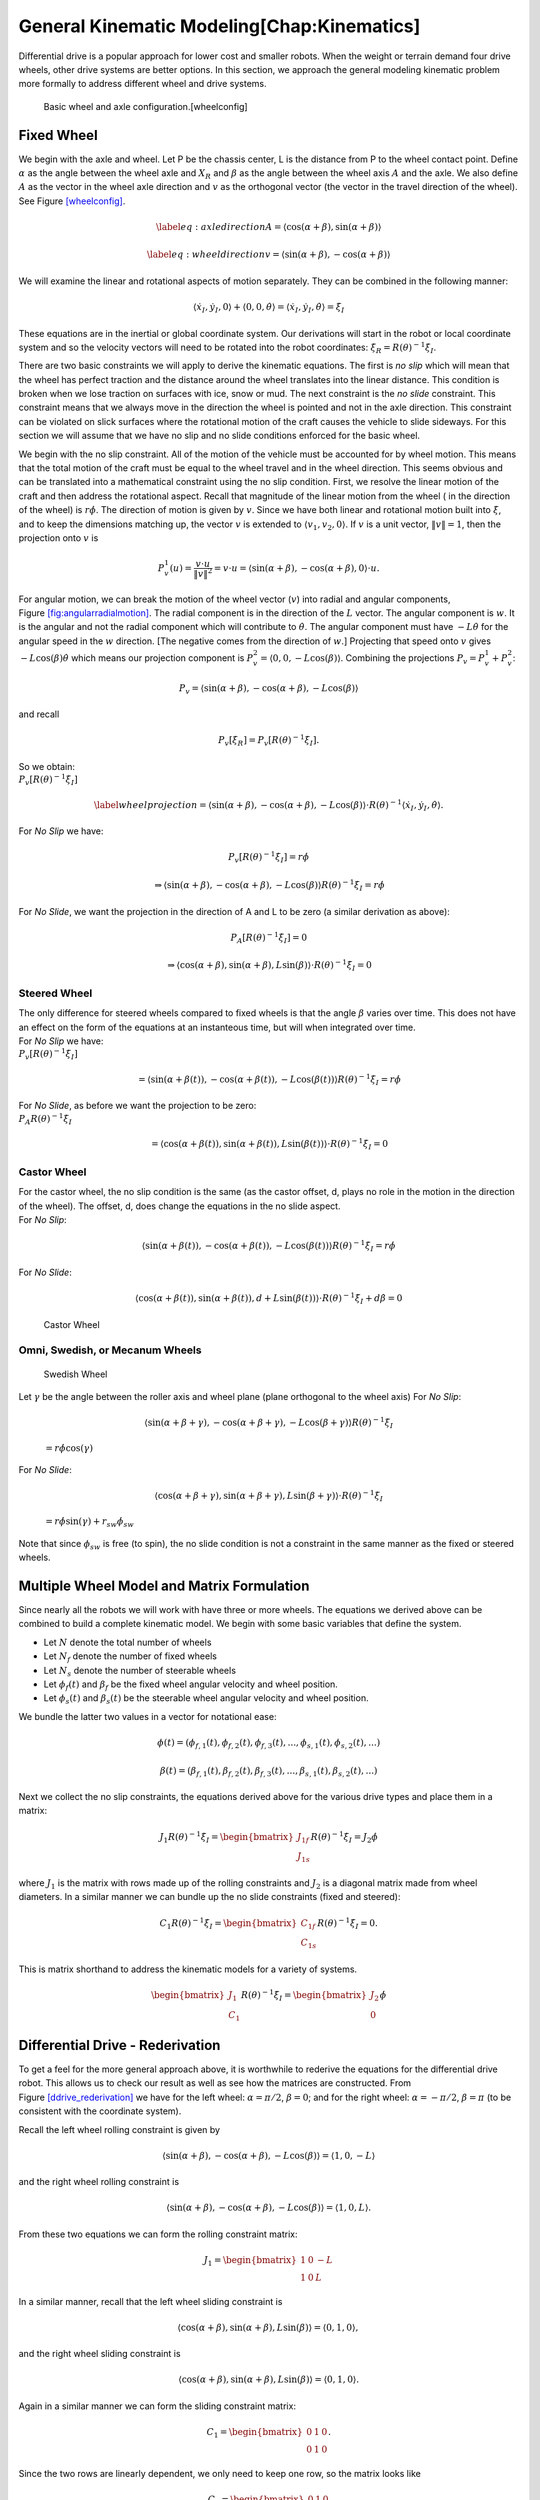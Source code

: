 General Kinematic Modeling[Chap:Kinematics]
===========================================

Differential drive is a popular approach for lower cost and smaller
robots. When the weight or terrain demand four drive wheels, other drive
systems are better options. In this section, we approach the general
modeling kinematic problem more formally to address different wheel and
drive systems.

.. raw:: latex

   \centering

.. figure:: motion/fixedwheel
   :alt: Basic wheel and axle configuration.[wheelconfig]

   Basic wheel and axle configuration.[wheelconfig]

Fixed Wheel
-----------

We begin with the axle and wheel. Let P be the chassis center, L is the
distance from P to the wheel contact point. Define :math:`\alpha` as the
angle between the wheel axle and :math:`X_R` and :math:`\beta` as the
angle between the wheel axis :math:`A` and the axle. We also define
:math:`A` as the vector in the wheel axle direction and :math:`v` as the
orthogonal vector (the vector in the travel direction of the wheel). See
Figure \ `[wheelconfig] <#wheelconfig>`__.

.. math::

   \label{eq:axledirection}
   A = \left\langle \cos(\alpha+\beta) , \sin(\alpha+\beta) \right\rangle

.. math::

   \label{eq:wheeldirection}
   v = \left\langle \sin(\alpha+\beta) , -\cos(\alpha+\beta) \right\rangle

We will examine the linear and rotational aspects of motion separately.
They can be combined in the following manner:

.. math::

   \left\langle \dot{x}_I , \dot{y}_I , 0 \right\rangle + \left\langle 0 , 0 , \dot{\theta} \right\rangle = 
   \left\langle \dot{x}_I , \dot{y}_I , \dot{\theta} \right\rangle = \dot{\xi}_I

These equations are in the inertial or global coordinate system. Our
derivations will start in the robot or local coordinate system and so
the velocity vectors will need to be rotated into the robot coordinates:
:math:`\dot{\xi}_R = R(\theta)^{-1}\dot{\xi}_I`.

There are two basic constraints we will apply to derive the kinematic
equations. The first is *no slip* which will mean that the wheel has
perfect traction and the distance around the wheel translates into the
linear distance. This condition is broken when we lose traction on
surfaces with ice, snow or mud. The next constraint is the *no slide*
constraint. This constraint means that we always move in the direction
the wheel is pointed and not in the axle direction. This constraint can
be violated on slick surfaces where the rotational motion of the craft
causes the vehicle to slide sideways. For this section we will assume
that we have no slip and no slide conditions enforced for the basic
wheel.

We begin with the no slip constraint. All of the motion of the vehicle
must be accounted for by wheel motion. This means that the total motion
of the craft must be equal to the wheel travel and in the wheel
direction. This seems obvious and can be translated into a mathematical
constraint using the no slip condition. First, we resolve the linear
motion of the craft and then address the rotational aspect. Recall that
magnitude of the linear motion from the wheel ( in the direction of the
wheel) is :math:`r\dot{\phi}`. The direction of motion is given by
:math:`v`. Since we have both linear and rotational motion built into
:math:`\dot{\xi}`, and to keep the dimensions matching up, the vector
:math:`v` is extended to :math:`\langle v_1, v_2, 0 \rangle`. If
:math:`v` is a unit vector, :math:`\| v \| = 1`, then the projection
onto :math:`v` is

.. math:: P^1_v (u) = \frac{v\cdot u}{\| v\|^2} = v \cdot u = \left\langle \sin(\alpha+\beta) , -\cos(\alpha+\beta) , 0 \right\rangle \cdot u.

.. raw:: latex

   \centering

.. figure:: motion/fixedwheel2
   :alt: Motion in the angular direction is shown by the vector
   :math:`w`. [fig:angularradialmotion]

   Motion in the angular direction is shown by the vector :math:`w`.
   [fig:angularradialmotion]

For angular motion, we can break the motion of the wheel vector
(:math:`v`) into radial and angular components,
Figure \ `[fig:angularradialmotion] <#fig:angularradialmotion>`__. The
radial component is in the direction of the :math:`L` vector. The
angular component is :math:`w`. It is the angular and not the radial
component which will contribute to :math:`\dot{\theta}`. The angular
component must have :math:`-L \dot{\theta}` for the angular speed in the
:math:`w` direction. [The negative comes from the direction of
:math:`w`.] Projecting that speed onto :math:`v` gives
:math:`-L\cos(\beta) \dot{\theta}` which means our projection component
is :math:`P^2_v = \left\langle 0 , 0 ,  -L\cos(\beta) \right\rangle`.
Combining the projections :math:`P_v = P^1_v + P^2_v`:

.. math:: P_v =  \left\langle \sin(\alpha+\beta) , -\cos(\alpha+\beta), -L\cos(\beta) \right\rangle

and recall

.. math:: P_v [\dot{\xi}_R]  = P_v [R(\theta)^{-1}\dot{\xi}_I] .

| So we obtain:
| :math:`P_v [R(\theta)^{-1}\dot{\xi}_I]`

.. math::

   \label{wheelprojection}
    = \left\langle \sin(\alpha+\beta) , -\cos(\alpha+\beta), -L\cos(\beta) \right\rangle 
   \cdot R(\theta)^{-1}\left\langle \dot{x}_I , \dot{y}_I , \dot{\theta} \right\rangle .

For *No Slip* we have:

.. math:: P_v [R(\theta)^{-1}\dot{\xi}_I] =r\dot{\phi}

.. math::

   \Rightarrow  \left\langle \sin(\alpha+\beta) , -\cos(\alpha+\beta), -L\cos(\beta) \right\rangle 
   R(\theta)^{-1}\dot{\xi}_I = r\dot{\phi}

For *No Slide*, we want the projection in the direction of A and L to be
zero (a similar derivation as above):

.. math:: P_A [R(\theta)^{-1}\dot{\xi}_I]= 0

.. math::

   \Rightarrow  \left\langle \cos(\alpha+\beta) , \sin(\alpha+\beta), L\sin(\beta) \right\rangle 
   \cdot R(\theta)^{-1}\dot{\xi}_I= 0

Steered Wheel
~~~~~~~~~~~~~

| The only difference for steered wheels compared to fixed wheels is
  that the angle :math:`\beta` varies over time. This does not have an
  effect on the form of the equations at an instanteous time, but will
  when integrated over time.
| For *No Slip* we have:
| :math:`P_v [R(\theta)^{-1}\dot{\xi}_I]`

  .. math::

     =  \left\langle \sin(\alpha+\beta(t)) , -\cos(\alpha+\beta(t)), -L\cos(\beta(t)) \right\rangle 
     R(\theta)^{-1}\dot{\xi}_I = r\dot{\phi}

| For *No Slide*, as before we want the projection to be zero:
| :math:`P_A R(\theta)^{-1}\dot{\xi}_I`

  .. math::

     =  \left\langle \cos(\alpha+\beta(t)) , \sin(\alpha+\beta(t)), L\sin(\beta(t)) \right\rangle 
     \cdot R(\theta)^{-1}\dot{\xi}_I= 0

Castor Wheel
~~~~~~~~~~~~

| For the castor wheel, the no slip condition is the same (as the castor
  offset, d, plays no role in the motion in the direction of the wheel).
  The offset, d, does change the equations in the no slide aspect.
| For *No Slip*:

  .. math::

     \left\langle \sin(\alpha+\beta(t)) , -\cos(\alpha+\beta(t)), -L\cos(\beta(t)) \right\rangle 
     R(\theta)^{-1}\dot{\xi}_I = r\dot{\phi}

For *No Slide*:

.. math::

   \left\langle \cos(\alpha+\beta(t)) , \sin(\alpha+\beta(t)), d + L\sin(\beta(t)) \right\rangle 
   \cdot R(\theta)^{-1}\dot{\xi}_I + d\dot{\beta} = 0

.. raw:: latex

   \centering

.. figure:: motion/castorwheel
   :alt: Castor Wheel

   Castor Wheel

Omni, Swedish, or Mecanum Wheels
~~~~~~~~~~~~~~~~~~~~~~~~~~~~~~~~

.. raw:: latex

   \centering

.. figure:: motion/swedish_angle
   :alt: Swedish Wheel

   Swedish Wheel

| Let :math:`\gamma` be the angle between the roller axis and wheel
  plane (plane orthogonal to the wheel axis) For *No Slip*:

  .. math::

     \left\langle \sin(\alpha+\beta+\gamma) , -\cos(\alpha+\beta+\gamma), -L\cos(\beta +\gamma) \right\rangle 
     R(\theta)^{-1}\dot{\xi}_I

  \ :math:`= r\dot{\phi}\cos(\gamma)`
| For *No Slide*:

  .. math::

     \left\langle \cos(\alpha+\beta +\gamma) , \sin(\alpha+\beta+\gamma),  L\sin(\beta + \gamma) \right\rangle 
     \cdot R(\theta)^{-1}\dot{\xi}_I

  \ :math:`= r\dot{\phi}\sin(\gamma) + r_{sw}\dot{\phi}_{sw}`
| Note that since :math:`\phi_{sw}` is free (to spin), the no slide
  condition is not a constraint in the same manner as the fixed or
  steered wheels.

Multiple Wheel Model and Matrix Formulation
-------------------------------------------

Since nearly all the robots we will work with have three or more wheels.
The equations we derived above can be combined to build a complete
kinematic model. We begin with some basic variables that define the
system.

-  Let :math:`N` denote the total number of wheels

-  Let :math:`N_f` denote the number of fixed wheels

-  Let :math:`N_s` denote the number of steerable wheels

-  Let :math:`\phi_f(t)` and :math:`\beta_f` be the fixed wheel angular
   velocity and wheel position.

-  Let :math:`\phi_s(t)` and :math:`\beta_s(t)` be the steerable wheel
   angular velocity and wheel position.

We bundle the latter two values in a vector for notational ease:

.. math::

   \phi (t) = ( \phi_{f,1}(t), 
   \phi_{f,2}(t), \phi_{f,3}(t), ..., \phi_{s,1}(t), \phi_{s,2}(t), ...)

.. math::

   \beta (t) = ( \beta_{f,1}(t), 
   \beta_{f,2}(t), \beta_{f,3}(t), ..., \beta_{s,1}(t), \beta_{s,2}(t), ...)

Next we collect the no slip constraints, the equations derived above for
the various drive types and place them in a matrix:

.. math:: J_1 R(\theta)^{-1}\dot{\xi}_I = \begin{bmatrix} J_{1f} \\ J_{1s}\end{bmatrix} R(\theta)^{-1} \dot{\xi}_I= J_2 \dot{\phi}

where :math:`J_1` is the matrix with rows made up of the rolling
constraints and :math:`J_2` is a diagonal matrix made from wheel
diameters. In a similar manner we can bundle up the no slide constraints
(fixed and steered):

.. math:: C_1 R(\theta)^{-1}\dot{\xi}_I = \begin{bmatrix} C_{1f} \\ C_{1s}\end{bmatrix} R(\theta)^{-1} \dot{\xi}_I = 0.

This is matrix shorthand to address the kinematic models for a variety
of systems.

.. math:: \begin{bmatrix} J_1 \\ C_1 \end{bmatrix} R(\theta)^{-1} \dot{\xi}_I = \begin{bmatrix} J_2 \\ 0\end{bmatrix} \dot{\phi}

Differential Drive - Rederivation
---------------------------------

To get a feel for the more general approach above, it is worthwhile to
rederive the equations for the differential drive robot. This allows us
to check our result as well as see how the matrices are constructed.
From Figure \ `[ddrive_rederivation] <#ddrive_rederivation>`__ we have
for the left wheel: :math:`\alpha = \pi/2`, :math:`\beta = 0`; and for
the right wheel: :math:`\alpha = -\pi/2`, :math:`\beta = \pi` (to be
consistent with the coordinate system).

.. raw:: latex

   \centering

.. figure:: motion/ddexample
   :alt: The differential drive robot dimensions and variables.
   [ddrive_rederivation]

   The differential drive robot dimensions and variables.
   [ddrive_rederivation]

Recall the left wheel rolling constraint is given by

.. math::

   \left\langle \sin(\alpha+\beta) , -\cos(\alpha+\beta), -L\cos(\beta) \right\rangle = 
   \left\langle 1 , 0, -L \right\rangle

and the right wheel rolling constraint is

.. math::

   \left\langle \sin(\alpha+\beta) , -\cos(\alpha+\beta), -L\cos(\beta) \right\rangle =
   \left\langle 1 , 0, L \right\rangle .

From these two equations we can form the rolling constraint matrix:

.. math:: J_1 = \begin{bmatrix} 1 & 0 & -L \\ 1 & 0 & L \end{bmatrix}

In a similar manner, recall that the left wheel sliding constraint is

.. math::

   \left\langle \cos(\alpha+\beta) , \sin(\alpha+\beta), L\sin(\beta) \right\rangle =
   \left\langle 0 , 1, 0 \right\rangle ,

and the right wheel sliding constraint is

.. math::

   \left\langle \cos(\alpha+\beta) , \sin(\alpha+\beta), L\sin(\beta) \right\rangle
   = \left\langle 0 , 1, 0 \right\rangle  .

Again in a similar manner we can form the sliding constraint matrix:

.. math:: C_1 = \begin{bmatrix} 0 & 1 & 0 \\ 0 & 1 & 0 \end{bmatrix}.

Since the two rows are linearly dependent, we only need to keep one row,
so the matrix looks like

.. math:: C_1 = \begin{bmatrix} 0 & 1 & 0 \end{bmatrix}

The two matrices are stacked to form a single matrix model:

.. math:: \begin{bmatrix}  J_1 \\[4mm] C_1 \end{bmatrix} =  \begin{bmatrix} 1 & 0 & -L \\ 1 & 0 & L \\ 0 & 1 & 0 \end{bmatrix}.

The same can be done with the right hand side arrays

.. math:: \begin{bmatrix} J_2 \\ 0\end{bmatrix} = \begin{bmatrix} r & 0 \\ 0 & r \\0& 0\end{bmatrix}.

The resulting motion model is

.. math::

   \begin{bmatrix} 1 & 0 & -L \\ 1 & 0 & L \\ 0 & 1 & 0 \end{bmatrix} R(\theta)^{-1} \dot{\xi}_I  
   = \begin{bmatrix} r & 0 \\ 0 & r \\0& 0\end{bmatrix} \dot{\phi}

Expanding

.. math::

   \begin{bmatrix} 1 & 0 & -L \\ 1 & 0 & L \\ 0 & 1 & 0 \end{bmatrix} 
    \begin{bmatrix} \cos \theta & \sin \theta & 0 \\ -\sin \theta &
   \cos \theta & 0 \\  0 & 0 & 1  \end{bmatrix}
    \dot{\xi}_I  
   = \begin{bmatrix} r & 0 \\ 0 & r \\0& 0\end{bmatrix} 
   \begin{bmatrix}\dot{\phi}_2 \\ \dot{\phi}_1\end{bmatrix}

| To be consistent with the previous example, we had the left wheel as
  (2) and the right wheel as (1) - hence the reverse ordering on the
  :math:`\phi` terms.
| This is the system to solve. Invert the left hand array first, then
  invert the rotation matrix.

Working out the details:

.. math::

   \begin{bmatrix} \cos \theta & \sin \theta & 0 \\ -\sin \theta &
   \cos \theta & 0 \\  0 & 0 & 1  \end{bmatrix}
    \dot{\xi}_I  
   = \begin{bmatrix} 1 & 0 & -L \\ 1 & 0 & L \\ 0 & 1 & 0 \end{bmatrix}^{-1}
   \begin{bmatrix} r & 0 \\ 0 & r \\0& 0\end{bmatrix} 
   \begin{bmatrix}\dot{\phi}_2 \\ \dot{\phi}_1\end{bmatrix}

.. math::

   \dot{\xi}_I =  \begin{bmatrix}\dot{x} \\ \dot{y} \\ \dot{\theta} \end{bmatrix}
   = \begin{bmatrix} \cos \theta & \sin \theta & 0 \\ -\sin \theta &
   \cos \theta & 0 \\  0 & 0 & 1  \end{bmatrix}^{-1}
   \begin{bmatrix} 1 & 0 & -L \\ 1 & 0 & L \\ 0 & 1 & 0 \end{bmatrix}^{-1}
   \begin{bmatrix} r & 0 \\ 0 & r \\0& 0\end{bmatrix} 
   \begin{bmatrix}\dot{\phi}_2 \\ \dot{\phi}_1\end{bmatrix}

.. math::

   \begin{bmatrix}\dot{x} \\ \dot{y} \\ \dot{\theta} \end{bmatrix}
   = \begin{bmatrix} \cos \theta & -\sin \theta & 0 \\ \sin \theta &
   \cos \theta & 0 \\  0 & 0 & 1  \end{bmatrix}
   \begin{bmatrix} 1/2 & 1/2 & 0 \\ 0 & 0 & 1 \\ -1/(2L) & 1/(2L) & 0 \end{bmatrix}
   \begin{bmatrix} r\dot{\phi}_2 \\ r\dot{\phi}_1 \\ 0\end{bmatrix}

and finally ....

.. math::

   \begin{bmatrix}\dot{x} \\ \dot{y} \\ \dot{\theta} \end{bmatrix}
   = \begin{bmatrix} \cos \theta & -\sin \theta & 0 \\ \sin \theta &
   \cos \theta & 0 \\  0 & 0 & 1  \end{bmatrix}
    \begin{bmatrix} \frac{r}{2}\dot{\phi}_1 + \frac{r}{2}\dot{\phi}_2 \\ 0   \\
    -\frac{r}{2L}\dot{\phi}_2 + \frac{r}{2L}\dot{\phi}_1  \end{bmatrix}

.. math::

   = \begin{bmatrix}  \frac{r}{2}\left(\dot{\phi}_1 + \dot{\phi}_2\right)\cos \theta \\ 
   \frac{r}{2}\left(\dot{\phi}_1 + \dot{\phi}_2\right)\sin \theta \\ 
   \frac{r}{2L}\left(\dot{\phi}_1 -\dot{\phi}_2\right) \end{bmatrix}

(and you didn’t think this was going to work out, did you.) You may
apply this machinery to other systems as well.

Omniwheel Example
-----------------

For this example we look at a Swedish three wheel robot, Figure
`[Fig:Tribot] <#Fig:Tribot>`__. We use an unsteered :math:`90^\circ`
Swedish wheel, so :math:`\beta_i =0` and :math:`\gamma_i = 0` for all
:math:`i`. Going counterclockwise in the figure, we have
:math:`\alpha_1 = \pi/3`, :math:`\alpha_2 = \pi` and
:math:`\alpha_3 = -\pi/3`. You will note that the :math:`C_1` matrix is
of zero rank and so the sliding constraint does not contribute to (nor
is needed for) the model. The equations for motion then are

.. math:: \dot{\xi}_I = R(\theta) J^{-1}_{1f}J_2\dot{\phi}

\ where

.. math::

   J_{1f} = \begin{bmatrix} \sqrt{3}/2 & -1/2 & -L \\ 0 & 1 & -L \\ -\sqrt{3}/2 & -1/2 & -L \end{bmatrix},
    \quad 
   J_2 = \begin{bmatrix} r & 0 & 0 \\ 0 & r & 0 \\ 0 & 0 & r \end{bmatrix}

.. raw:: latex

   \centering

.. figure:: motion/tribot
   :alt: The Omniwheel can be configured in a three wheel [Fig:Tribot]

   The Omniwheel can be configured in a three wheel [Fig:Tribot]

.. _subsec:twoaxle:

Dual Differential Drive
-----------------------

This section derives the kinematics for a robot with a single axle. This
will be used to extend the differential drive to the dual differential
drive. All results are with respect to the local robot coordinate
system, with :math:`y` the forward direction, :math:`z` up, and
:math:`x` defined according to the right hand rule. The total length of
the axle is given by :math:`2L`, the robot angle by :math:`\theta`, and
the angle of the axle with respect to the robot given by :math:`\alpha`,
with :math:`\alpha=0` aligning the axle with the :math:`x` axis
(Figure `[fig:angles] <#fig:angles>`__). The points at the end of the
axle are denoted by :math:`A` and :math:`B`, with :math:`A`
corresponding to the point in the positive :math:`x` direction when
:math:`\alpha=0`.

.. raw:: latex

   \centering

.. figure:: motion/angle_labels
   :alt: The axis angles. [fig:angles]

   The axis angles. [fig:angles]

Simple planar kinematics gives the following relationships between the
velocities at points :math:`A` and :math:`B` and the robot motion. Let
:math:`x,y` denote the center of the axle.

.. math::

   v_{A_x} = \dot{x}-L\dot{\alpha}\sin\alpha, \quad
   v_{A_y} = \dot{y}+L\dot{\alpha}\cos\alpha

Incorporating the non-holonomic constraint on wheel velocity directions
yields

.. math::

   V_A\sin\alpha = L\dot{\alpha}\sin\alpha-\dot{x}, \quad 
   V_A\cos\alpha = \dot{y}+L\dot{\alpha}\cos\alpha

where :math:`V_A` is the magnitude of the axle tip velocity. Similarly,
for point :math:`B`

.. math::

   V_B\sin\alpha = -L\dot{\alpha}\sin\alpha-\dot{x}, \quad
   V_B\cos\alpha = \dot{y}-L\dot{\alpha}\cos\alpha

Combining the equations for points :math:`A` and :math:`B` results in

.. math::

   \dot{y} = \frac{V_A+V_B}{2}\cos\alpha, \quad
   \dot{x} = -\frac{V_A+V_B}{2}\sin\alpha, \quad
   \dot{\alpha} = \frac{V_A-V_B}{2L}

The major difference with this current derivation and our previous
version in Chapter \ `[Chap:Terms] <#Chap:Terms>`__ is that the
coordinate system is rotated by :math:`90^\circ` compared to what we
use.

The analysis now can be easily extended to the case of two axles. Let
the pivots for each of the two axles be separated from the robot
centroid by distance :math:`d` in the :math:`y` direction. Let :math:`A`
and :math:`B` denote the velocities of wheel for the axle offset in the
positive :math:`y` direction from the centroid and :math:`C` and
:math:`D` denote the velocities of wheel for the axle offset in the
negative :math:`y` direction from the centroid. The angle of the front
axle with respect to the robot is given by :math:`\alpha`, whereas the
angle of the rear axle with respect to the robot is given by
:math:`\beta`. Then

.. math::

   \begin{array}{l} V_A\sin\alpha = L\dot{\alpha}\sin\alpha-\dot{x}+d\dot{\theta}, \quad
   V_A\cos\alpha = \dot{y}+L\dot{\alpha}\cos\alpha \\[4mm]
   V_B\sin\alpha = -L\dot{\alpha}\sin\alpha-\dot{x}+d\dot{\theta}, \quad
   V_B\cos\alpha = \dot{y}-L\dot{\alpha}\cos\alpha \end{array}

for the front axle and

.. math::

   \begin{array}{l}  V_C\sin\beta = L\dot{\beta}\sin\beta-\dot{x}-d\dot{\theta}, \quad
   V_C\cos\beta = \dot{y}+L\dot{\beta}\cos\beta \\[4mm]
   V_D\sin\beta = -L\dot{\beta}\sin\beta-\dot{x}-d\dot{\theta}, \quad
   V_D\cos\beta = \dot{y}-L\dot{\beta}\cos\beta\end{array}

for the rear axle.

Combining equations for the dual differential drive case results in

.. math:: \dot{y} = \frac{V_A+V_B}{2}\cos\alpha=\frac{V_C+V_D}{2}\cos\beta

Note that this equation places a constraint on the relationship between
front and rear axle velocities.

.. math::

   \begin{array}{l}
   \displaystyle \dot{\theta} = \frac{(V_A+V_B)\sin\alpha-(V_C+V_D)\sin\beta}{4d}\\[4mm]
   \displaystyle \dot{x} = -\frac{(V_a+V_B)\sin\alpha+(V_C+V_D)\sin\beta}{4}\\[4mm]
   \displaystyle \dot{\alpha} = \frac{V_A-V_B}{2L}, \quad
   \dot{\beta} = \frac{V_C-V_D}{2L}\end{array}

Implementation of the forward kinematics is easily done and can be
simulated for sample wheel speeds without use of the brake.
Figure \ `[fig:DDDpath] <#fig:DDDpath>`__, shows the resulting path for
sample wheel inputs which demonstrate the ability to steer the craft.
The wheel speeds for this figure are

.. math::

   \begin{array}{l}
   V_A, V_B =  5t - t^2 + 1.5 \mp \sin(t), \quad 0 \leq t \leq 5 \\[3mm]
   V_C, V_D = (5t - t^2)\cos(\alpha)/\cos(\beta) \pm \sin(t) ,   \quad 0 \leq t \leq 5 .
   \end{array}

.. raw:: latex

   \centering

.. figure:: motion/DDDpath1.png
   :alt: Path for the DDD system demonstrating the ability to steer and
   control the vehicle with free axle pivots. [fig:DDDpath]

   Path for the DDD system demonstrating the ability to steer and
   control the vehicle with free axle pivots. [fig:DDDpath]

.. _subsec:fouraxle:

Four Axle Robot or the Four Wheel Steer Robot
---------------------------------------------

The case of a four axle robot is very similar to the dual differential
drive case. The angles of the four axles are :math:`\alpha`,
:math:`\beta`, :math:`\gamma`, and :math:`\delta`, with :math:`\alpha`
representing the angle of the axle in the first quadrant, :math:`\beta`
the angle of the axle in the second quadrant, :math:`\gamma` the angle
of the axle in the fourth quadrant, and :math:`\delta` the angle of the
axle in the third quadrant. Let the hinge point be located by vector
:math:`\vec{r}` with components of magnitude :math:`r_x` and :math:`r_y`
with respect to the centroid of the robot, and have the wheel located at
distance :math:`L` from the hinge. Then the velocities of the ends of
the axles are given below. The constraints for the front two axles are:

.. math::

   \begin{array}{l} 
   V_{A_x} =\dot{x}-r_y\dot{\theta}-\dot{\alpha}L\sin\alpha = -V_A\sin\alpha, \\[4mm]
   V_{A_y} = \dot{y}+r_x\dot{\theta}+\dot{\alpha}L\cos\alpha = V_A\cos\alpha , \\[4mm]
   V_{B_x} =\dot{x}-r_y\dot{\theta}+\dot{\beta}L\sin\beta = -V_B\sin\beta, \\[4mm]
   V_{B_y} = \dot{y}-r_x\dot{\theta}-\dot{\beta}L\cos\beta = V_B\cos\beta , \end{array}

and the constraints for the rear two axles are:

.. math::

   \begin{array}{l} 
   V_{C_x} =\dot{x}+r_y\dot{\theta}+\dot{\gamma}L\sin\gamma = -V_C\sin\gamma, \\[4mm]
   V_{C_y} = \dot{y}-r_x\dot{\theta}-\dot{\gamma}L\cos\gamma= V_C\cos\gamma , \\[4mm]
   V_{D_x} =\dot{x}+r_y\dot{\theta}-\dot{\delta}L\sin\delta = -V_C\sin\delta, \\[4mm]
   V_{D_y} = \dot{y}+r_x\dot{\theta}+\dot{\delta}L\cos\delta= V_C\cos\delta  . \end{array}

These equations reduce to the DDD case when the offset is removed, i.e.,
when pivots are located in the center of the robot. The consequence is
that the constraint these equations present is :math:`\alpha=\beta` and
:math:`\gamma = \delta`. For any other angular relationships the wheels’
kinematic constraints would conflict and the robot would be locked in
place. In the general case, we must have a relation
:math:`\alpha=\beta + \epsilon_1` and
:math:`\gamma = \delta+ \epsilon_2` where :math:`\epsilon_1`,
:math:`\epsilon_2` are the corrections due to the offset.

However, clearly there are admissible motions, such as the case in which

.. math:: \begin{array}{l} V_{A_y} = V_{B_y} = V_{C_y} = V_{D_y} = \dot{y},\\[4mm]V_{A_x} = V_{B_x} = V_{C_x} = V_{D_x} = 0, \\[4mm]\dot{\theta} = \alpha = \beta = \gamma = \delta = \dot{x} = 0.\end{array}

\ In other words, a vehicle that already has forward motion could
maintain it with all brakes unlocked. Given the constraint that the
angles must remain equal, the kinematics of the FWS robot are identical
to those of the DDD robot as expected.

The system that emerges is one where the split axles are connected to
the center of the robot as shown in
Figure \ `[fig:DDDFWS] <#fig:DDDFWS>`__. The locking mechanism will lock
the axles in line, but leave them free to pivot with respect the frame.
This produces a robot which has DDD motion normally. When the pivot
brakes are released, then the axles can separate and the wheels move to
a configuration that allows in place rotation.

.. raw:: latex

   \centering

.. figure:: motion/split_axle
   :alt: Hybrid between the DDD and FWS designs. This places the pivots
   at the center allowing different axle angles. This design also holds
   costs by only using two brakes. [fig:DDDFWS]

   Hybrid between the DDD and FWS designs. This places the pivots at the
   center allowing different axle angles. This design also holds costs
   by only using two brakes. [fig:DDDFWS]

So, based on the kinematics, we see that linear motion is possible for
the both vehicles when the pivot brakes are locked or free. The DDD
vehicle can also turn without locks on the pivots. The kinematic
constraint induced by the body connection between front and rear axles
places constraints on wheel motion (as expected). Violating these will
cause wheel slip and slide. You can think of DDD motion as simply two
differential drive robots moving in tandem.

The FWS system is more complicated and the dynamics do allow unlocked
pivots during a turn as long as not all are unlocked. So, dynamic turns
can be performed by acting on axles sequentially. One may employ motion
sequences such as

#. Unlock rear axle pivots

#. Change rear wheel velocities

#. Lock rear axle pivots

#. Unlock front axle pivots

#. Change front wheel velocities

#. Lock front axle pivots

to turn the robot without performing a complete stop. This configuration
works very much like an Ackerman drive other than the ability to stop
and rotate in place. A simulation is shown of the DDD-FWS hybrid in
Figure \ `[fig:FWSpath] <#fig:FWSpath>`__.

.. raw:: latex

   \centering

.. figure:: motion/FWSpath1.png
   :alt: Path for the DDD-FWS hybrid system demonstrating the ability to
   steer and control the vehicle with free axle pivots. The system stops
   halfway and resets pose. [fig:FWSpath]

   Path for the DDD-FWS hybrid system demonstrating the ability to steer
   and control the vehicle with free axle pivots. The system stops
   halfway and resets pose. [fig:FWSpath]

Maneuverability
---------------

In this section we study the ability of a particular wheel configuration
to move around in the environment. Each wheel must respect its sliding
constraint which limits the motion in the workspace. We will see that
the ability to move in the environment is a combination of the mobility
provided by the sliding constraint and the available steering.

The basic wheel constraint prevents motion in the direction of the axle.
Recall that

.. math:: \begin{bmatrix} C_{1f} \\ C_{1s} \end{bmatrix}R(\theta)^{-1}\dot{\xi}_I = 0

which means that :math:`R(\theta)^{-1}\dot{\xi}_I` is in the nullspace
of the array
:math:`C_1 = \begin{bmatrix} C_{1f} \\ C_{1s} \end{bmatrix}`. The
*Nullspace* of the matrix :math:`A` is the collection of vectors
:math:`v` such that :math:`Av=0`.

We will see that this idea can be related to the ICR (instantaneous
center of rotation). The axle of a standard wheel can be extended into
what is called the zero motion line. For multiple fixed wheels (this can
be extended to steered wheels), the zero motion lines intersect at the
ICR. Recall that if the zero motion lines do not intersect at a single
point then the craft does not move. This was argued in the case of the
standard automobile design, four wheels, two fixed and two steered. We
argued that the four wheels must all line up on two concentric circles
and the wheel direction must be tangent to the circle it was on. If the
ICR is a finite value in the plane, then we have a circle with finite
radius. If the ICR is out at infinity, then the radius of the circle is
infinite and we are traveling on a straight line.

To explore this connection, we delve more into the linear algebra of the
constraint matrices. The kinematic formulas we derived are a function of
the wheel constraints. It is the number of independent constraints that
are important are contribute to the robot kinematics. This is connected
to the rank of the constraint matrix. The rank of :math:`C_1`

is the number of independent constraints or the number of linearly
independent rows. The greater the rank, the more constrained the
vehicle. Clearly

.. math:: 0 \leq \mbox{rank}(C_1) \leq 3.

Each constraint is related to the wheel’s zero motion line. The zero
motion line is the axle direction which from
equation \ `[eq:axledirection] <#eq:axledirection>`__:
:math:`A = \left\langle \cos(\alpha+\beta) , \sin(\alpha+\beta) \right\rangle`.
Contrary to what you may expect, adding steerable wheels increases the
number of constraints. Keep in mind adding omniwheels or Mecanum wheels
does not increase the number of constraints since those do not enforce a
no slide condition.

Example for the differential drive: :math:`\alpha_1=\pi/2`,
:math:`\beta_1 = 0`, :math:`\alpha_2=-\pi/2`, :math:`\beta_2 = 0`

.. math:: C_1 = \begin{bmatrix} 0 & 1 & 0\\ 0 & -1 & 0 \end{bmatrix}, \quad \mbox{rank}(C_1) = 1.

The two wheels in this case share the zero motion line. And so we only
have one zero motion line. Using the formula for :math:`A` above we gain
:math:`A = \left\langle 0 , 1 \right\rangle` which is clearly the first
two components of the constraint. Not surprising as this is by
construction. The zero motion line is then the vertical line spanned by
:math:`A`.

.. raw:: latex

   \centering

.. figure:: motion/bikeicr
   :alt: [fig:fixedbikewheel]A fixed turn bike wheel.

   [fig:fixedbikewheel]A fixed turn bike wheel.

Next we examine the bicycle. For the bike, we have :math:`L_1 = L_2=L`,
:math:`\beta_1=\beta_2 = \pi/2`, :math:`\alpha_1=0`,
:math:`\alpha_2=\pi`. From these two wheels we obtain the two
constraints which are loaded into :math:`C_1`.

.. math:: C_1 = \begin{bmatrix} 0 & 1 & L\\ 0 & -1 & L \end{bmatrix}, \quad \mbox{rank}(C_1) = 2.

The first two components of the constraints agree with the differential
drive example, but we have a different result for the constraint matrix.

An Ackerman drive can be modeled as two bicycles attached together. To
drive the front wheels must respect the Ackerman angle constraint,
Figure \ `[fig:ackermanzeromotion] <#fig:ackermanzeromotion>`__. Because
of the Ackerman steering angle constraint, with the back wheels and one
front free, you have selected the location of the ICR. This means that
the other steered wheel zero motion line is prescribed. So, it must mean
that the four rows in the constraint matrix are linearly dependent. We
know that the two rows for the fixed wheels are the same line. This
tells us one fixed wheel and one steered wheel are sufficient. Thus we
have two linearly independent rows for the the constraint matrix.

.. raw:: latex

   \centering

.. figure:: motion/ackermanzeromotion
   :alt: The Ackerman Design[fig:ackermanzeromotion]

   The Ackerman Design[fig:ackermanzeromotion]

The algebra for the general case is difficult, however, we can put some
values on this diagram. Let right front wheel (steered) be wheel 1, left
front wheel be wheel 2 and the left rear wheel be wheel 3. We don’t need
the fourth wheel. The diagram has wheels 1 and 2 fully labeled and for
wheel 3, the same conventions are followed. Assume that :math:`A = 5`,
:math:`B=3` and :math:`W=2`. This means that

.. math::

   \delta_1 = \mbox{atan2}(B,A) = \mbox{atan2}(3,5), \quad 
   \delta_2 = \mbox{atan2}(B,A+W) = \mbox{atan2}(3,7), \quad 
   \delta_3=0

and

.. math:: \alpha_1 =  -\mbox{atan2}(W/2,B/2) = -\mbox{atan2}(1,3/2)

.. math:: \alpha_2 =  -\alpha_1,  \quad   \alpha_3 = \pi - \alpha_2

This provides us with

.. math::

   \beta_1 = -\pi/2 - \alpha_1 - \delta_1, \quad  
   \beta_2 = \pi/2 - \alpha_2 - \delta_2, \quad 
   \beta_3 = -\pi/2 - \alpha_3 - \delta_3

we can plug each into the constraint equation

.. math:: \left\langle \cos(\alpha+\beta) , \sin(\alpha+\beta), L\sin(\beta) \right\rangle

to build the matrix C. This is done with the following program.

::

     import numpy as np
    import numpy.linalg as lin
    import math

    A = 5
    B = 3
    W = 2
    d1 = math.atan2(B,A)
    d2 = math.atan2(B,A+W)
    d3 = 0.0
    a1 = -math.atan2(W/2.0,B/2.0)
    a2 = ath.atan2(W/2.0,B/2.0)
    a3 = math.pi - a2

    b1 = -math.pi/2.0 - a1 - d1
    b2 = math.pi/2.0 - a2 - d2
    b3 = -math.pi/2.0 - a3 - d3
    L = math.sqrt(W*W+B*B)/2.0

    C = np.array([
    [math.cos(a1+b1) , math.sin(a1+b1), L*math.sin(b1)],
    [math.cos(a2+b2) , math.sin(a2+b2), L*math.sin(b2)],
    [math.cos(a3+b3) , math.sin(a3+b3), L*math.sin(b3)]])

    print C

    r = lin.matrix_rank(C)
    print r

The output

::

    [[ -5.14495755e-01  -8.57492926e-01  -1.80073514e+00]
     [  3.93919299e-01   9.19145030e-01   9.84798246e-01]
     [ -3.82856870e-16  -1.00000000e+00   1.50000000e+00]]
    2

In general, if the rank of :math:`C_1` is greater than one then the
vehicle at best can only travel a line or a circle. Rank = 3 means no
motion at all. We can define the *degree of mobility* =
:math:`\delta_m`, also known as *DDOF - differential degrees of
freedom*,

.. math:: \delta_m \equiv \mbox{dim} {\cal N}(C_1) = 3 - \mbox{rank}(C_1)

 This is the robot’s degrees of freedom or a measure of the local
mobility of the robot.

For a differential drive the degree of mobility is :math:`\delta_m = 2`.
We define the *degree of steerability*, :math:`\delta_s` as

.. math:: \delta_s \equiv \mbox{rank} (C_{1,s}).

Note that increasing this rank increases steerability, but since
:math:`C_1` contains :math:`C_{1,s}`, it will decrease mobility. We can
also define DOF, *the degrees of freedom*, which is based on the
workspace dimension which is two or three.

We have :math:`N_f = 2` and :math:`N_s=2`.

.. math:: \mbox{rank}(C_{1f})=1

(since they share an axle). Since all axle lines must intersect in a
point for the vehicle to move (example above), once you prescribe on
wheel, you have prescribed both wheels.

.. math:: \mbox{rank}(C_{1s})=1

So:

.. math:: \mbox{rank}\begin{bmatrix} C_{1f} \\ C_{1s}\end{bmatrix} = 2

Thus :math:`\delta_m=1` and :math:`\delta_s =1`.

We can contrast this with the equal steer angle vehicle. This has
:math:`N_f = 2` and :math:`N_s=2` just like the Ackerman. However the
three rows are linearly independent (rank is 3). This provides us with
:math:`\delta_m=0` and :math:`\delta_s =1`.

An important concept is the Degree of Maneuverability, :math:`\delta_M`,

.. math:: \delta_M = \delta_m + \delta_s.

This measures the degrees of freedom the robot can operate in a global
sense. So even if the robot does not have full mobility in a local
sense, the robot can operate through a series of movements in this
larger sense. A differential drive robot for example
:math:`\delta_M = \delta_m + \delta_s = 2`.

Degree of Maneuverability is equivalent to control degrees of freedom. A
*holonomic* robot is a robot with ZERO nonholonomic constraints. A
holonomic kinematic constraint can be expressed as an explicit function
of position variables alone. A robot is holonomic if and only if DDOF =
DOF. A robot is said to be omnidirectional if it is holonomic and DDOF =
3. This means that the robot can *Maneuver* and *Orient*.

.. raw:: latex

   \centering

| |Summary of some common configurations.[fig:summaryconfigurations]|

+-----------------+-----------------+-----------------+-----------------+
| Configuration   | Maneuverability | Mobility        | Steerability    |
+=================+=================+=================+=================+
| A. Omniwheel    | :math:`\delta_M | :math:`\delta_m | :math:`\delta_s |
|                 |  = 3`           |  = 3`           |  = 0`           |
+-----------------+-----------------+-----------------+-----------------+
| B. Differential | :math:`\delta_M | :math:`\delta_m | :math:`\delta_s |
|                 |  = 2`           |  = 2`           |  = 0`           |
+-----------------+-----------------+-----------------+-----------------+
| C. Omni-Steer   | :math:`\delta_M | :math:`\delta_m | :math:`\delta_s |
|                 |  = 3`           |  = 2`           |  = 1`           |
+-----------------+-----------------+-----------------+-----------------+
| D. Tricycle     | :math:`\delta_M | :math:`\delta_m | :math:`\delta_s |
|                 |  = 2`           |  = 1`           |  = 1`           |
+-----------------+-----------------+-----------------+-----------------+
| E. Two-Steer    | :math:`\delta_M | :math:`\delta_m | :math:`\delta_s |
|                 |  = 3`           |  = 1`           |  = 2`           |
+-----------------+-----------------+-----------------+-----------------+

.. raw:: latex

   \FloatBarrier

Problems
--------

.. raw:: latex

   \setcounter{Exc}{0}

]

.. |Summary of some common configurations.[fig:summaryconfigurations]| image:: motion/summary

